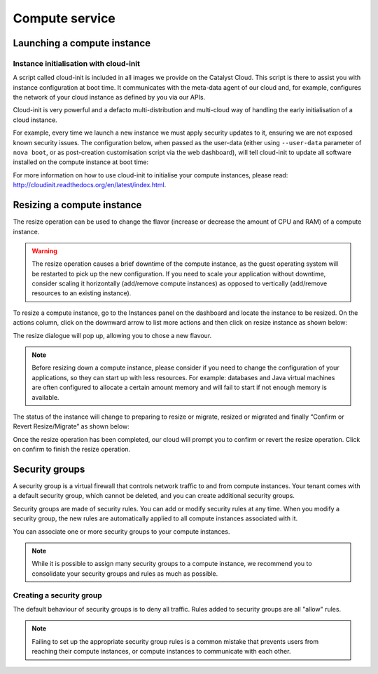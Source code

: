 ###############
Compute service
###############


****************************
Launching a compute instance
****************************

Instance initialisation with cloud-init
=======================================

A script called cloud-init is included in all images we provide on the Catalyst
Cloud. This script is there to assist you with instance configuration at boot
time. It communicates with the meta-data agent of our cloud and, for example,
configures the network of your cloud instance as defined by you via our APIs.

Cloud-init is very powerful and a defacto multi-distribution and multi-cloud
way of handling the early initialisation of a cloud instance.

For example, every time we launch a new instance we must apply security updates
to it, ensuring we are not exposed known security issues. The configuration
below, when passed as the user-data (either using ``--user-data`` parameter of
``nova boot``, or as post-creation customisation script via the web dashboard),
will tell cloud-init to update all software installed on the compute instance
at boot time: 

.. code-block:: bash
  #cloud-config
  # Run a package upgrade on the first boot
  package_upgrade: true

For more information on how to use cloud-init to initialise your compute
instances, please read: http://cloudinit.readthedocs.org/en/latest/index.html.


***************************
Resizing a compute instance
***************************

The resize operation can be used to change the flavor (increase or decrease the
amount of CPU and RAM) of a compute instance.

.. warning::
  The resize operation causes a brief downtime of the compute instance, as the
  guest operating system will be restarted to pick up the new configuration. If
  you need to scale your application without downtime, consider scaling it
  horizontally (add/remove compute instances) as opposed to vertically
  (add/remove resources to an existing instance).

To resize a compute instance, go to the Instances panel on the dashboard and
locate the instance to be resized. On the actions column, click on the downward
arrow to list more actions and then click on resize instance as shown below:

.. image:: _static/compute-resize-button.png
   :align: center

The resize dialogue will pop up, allowing you to chose a new flavour.

.. image:: _static/compute-resize-action.png
   :align: center

.. note::
  Before resizing down a compute instance, please consider if you need to
  change the configuration of your applications, so they can start up with less
  resources. For example: databases and Java virtual machines are often
  configured to allocate a certain amount memory and will fail to start if not
  enough memory is available.

The status of the instance will change to preparing to resize or migrate,
resized or migrated and finally “Confirm or Revert Resize/Migrate” as shown
below:

.. image:: _static/compute-confirm-resize.png
   :align: center

Once the resize operation has been completed, our cloud will prompt you to
confirm or revert the resize operation. Click on confirm to finish the resize
operation.


***************
Security groups
***************

A security group is a virtual firewall that controls network traffic to and
from compute instances. Your tenant comes with a default security group, which
cannot be deleted, and you can create additional security groups.

Security groups are made of security rules. You can add or modify security
rules at any time. When you modify a security group, the new rules are
automatically applied to all compute instances associated with it.

You can associate one or more security groups to your compute instances.

.. note::

  While it is possible to assign many security groups to a compute instance, we
  recommend you to consolidate your security groups and rules as much as
  possible.

Creating a security group
=========================

The default behaviour of security groups is to deny all traffic. Rules added to
security groups are all "allow" rules.

.. note::

  Failing to set up the appropriate security group rules is a common mistake
  that prevents users from reaching their compute instances, or compute
  instances to communicate with each other.

